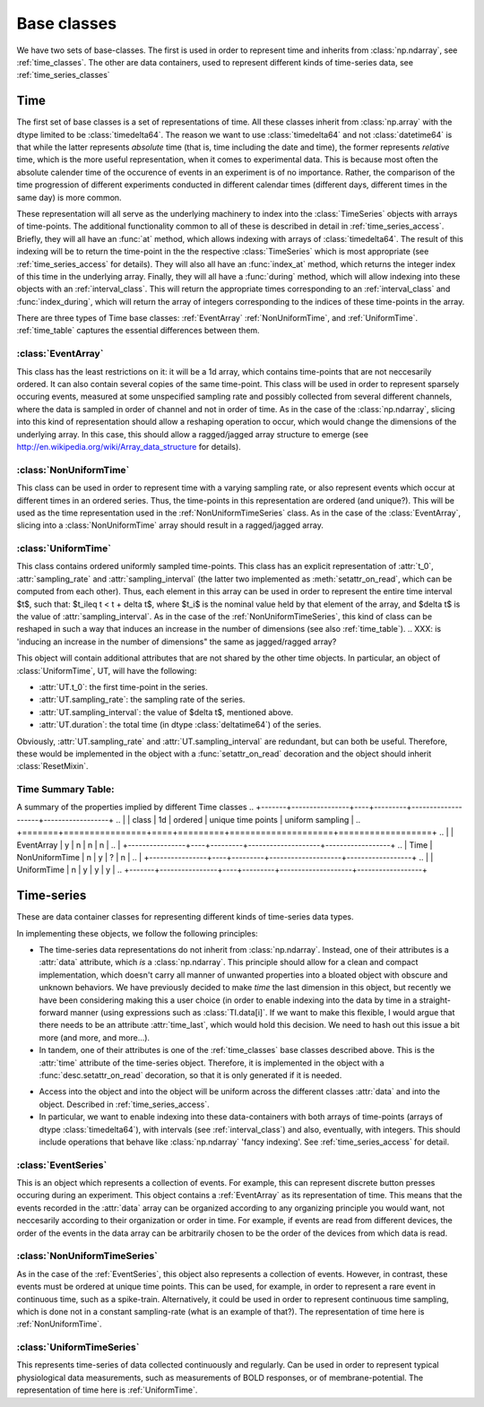 .. _base_classes:

==============
 Base classes
==============

We have two sets of base-classes. The first is used in order to represent time
and inherits from :class:`np.ndarray`, see :ref:`time_classes`. The other are
data containers, used to represent different kinds of time-series data, see
:ref:`time_series_classes`

.. _time_classes:

Time
====

The first set of base classes is a set of representations of time. All these
classes inherit from :class:`np.array` with the dtype limited to be
:class:`timedelta64`. The reason we want to use :class:`timedelta64` and not
:class:`datetime64` is that while the latter represents *absolute* time (that
is, time including the date and time), the former represents *relative* time,
which is the more useful representation, when it comes to experimental
data. This is because most often the absolute calender time of the occurence of
events in an experiment is of no importance. Rather, the comparison of the time
progression of different experiments conducted in different calendar times
(different days, different times in the same day) is more common. 

These representation will all serve as the underlying machinery to index into
the :class:`TimeSeries` objects with arrays of time-points.  The additional
functionality common to all of these is described in detail in
:ref:`time_series_access`. Briefly, they will all have an :func:`at` method,
which allows indexing with arrays of :class:`timedelta64`. The result of this
indexing will be to return the time-point in the the respective
:class:`TimeSeries` which is most appropriate (see :ref:`time_series_access`
for details). They will also all have an :func:`index_at` method, which returns
the integer index of this time in the underlying array. Finally, they will all
have a :func:`during` method, which will allow indexing into these objects with
an :ref:`interval_class`. This will return the appropriate times corresponding to an
:ref:`interval_class` and :func:`index_during`, which will return the array of
integers corresponding to the indices of these time-points in the array.

There are three types of Time base classes: :ref:`EventArray`
:ref:`NonUniformTime`, and :ref:`UniformTime`. :ref:`time_table` captures
the essential differences between them.

.. _EventArray:

:class:`EventArray`
-------------------

This class has the least restrictions on it: it will be a 1d array, which
contains time-points that are not neccesarily ordered. It can also contain
several copies of the same time-point. This class will be used in order to
represent sparsely occuring events, measured at some unspecified sampling rate
and possibly collected from several different channels, where the data is
sampled in order of channel and not in order of time. As in the case of the
:class:`np.ndarray`, slicing into this kind of representation should allow a
reshaping operation to occur, which would change the dimensions of the
underlying array. In this case, this should allow a ragged/jagged array
structure to emerge (see http://en.wikipedia.org/wiki/Array_data_structure for
details).

.. _NonUniformTime:

:class:`NonUniformTime`
-------------------------

This class can be used in order to represent time with a varying sampling rate,
or also represent events which occur at different times in an ordered
series. Thus, the time-points in this representation are ordered (and
unique?). This will be used as the time representation used in the
:ref:`NonUniformTimeSeries` class. As in the case of the
:class:`EventArray`, slicing into a :class:`NonUniformTime` array should
result in a ragged/jagged array.

.. _UniformTime:

:class:`UniformTime`
--------------------

This class contains ordered uniformly sampled time-points. This class has an
explicit representation of :attr:`t_0`, :attr:`sampling_rate` and
:attr:`sampling_interval` (the latter two implemented as
:meth:`setattr_on_read`, which can be computed from each other). Thus, each
element in this array can be used in order to represent the entire time
interval $t$, such that: $t_i\leq t < t + \delta t$, where $t_i$ is the nominal
value held by that element of the array, and $\delta t$ is the value of
:attr:`sampling_interval`. As in the case of the
:ref:`NonUniformTimeSeries`, this kind of class can be reshaped in such a way
that induces an increase in the number of dimensions (see also
:ref:`time_table`). 
..  XXX: is 'inducing an increase in the number of dimensions" the same as jagged/ragged array?

This object will contain additional attributes that are not shared by the other
time objects. In particular, an object of :class:`UniformTime`, UT, will have
the following:

* :attr:`UT.t_0`: the first time-point in the series.
* :attr:`UT.sampling_rate`: the sampling rate of the series.
* :attr:`UT.sampling_interval`: the value of $\delta t$, mentioned above.
* :attr:`UT.duration`: the total time (in dtype :class:`deltatime64`) of
  the series.

Obviously, :attr:`UT.sampling_rate` and :attr:`UT.sampling_interval`
are redundant, but can both be useful. Therefore, these would be implemented
in the object with a :func:`setattr_on_read` decoration and the object should
inherit :class:`ResetMixin`.


.. _time_table:

Time Summary Table:
-------------------

A summary of the properties implied by different Time classes
.. +-------+----------------+----+---------+--------------------+------------------+
.. |       | class          | 1d | ordered | unique time points | uniform sampling |
.. +=======+================+====+=========+====================+==================+
.. |       | EventArray     | y  |    n    |         n          |         n        |
.. |       +----------------+----+---------+--------------------+------------------+
.. | Time  | NonUniformTime | n  |    y    |         ?          |         n        |
.. |       +----------------+----+---------+--------------------+------------------+  
.. |       | UniformTime    | n  |    y    |         y          |         y        |
.. +-------+----------------+----+---------+--------------------+------------------+


.. _time_series_classes:

Time-series 
===========

These are data container classes for representing different kinds of
time-series data types.

In implementing these objects, we follow the following principles:

* The time-series data representations do not inherit from
  :class:`np.ndarray`. Instead, one of their attributes is a :attr:`data`
  attribute, which *is* a :class:`np.ndarray`. This principle should allow for
  a clean and compact implementation, which doesn't carry all manner of
  unwanted properties into a bloated object with obscure and unknown behaviors.
  We have previously decided to make *time* the last dimension in this
  object, but recently we have been considering making this a user choice (in
  order to enable indexing into the data by time in a straight-forward manner
  (using expressions such as :class:`TI.data[i]`. If we want to make this
  flexible, I would argue that there needs to be an attribute
  :attr:`time_last`, which would hold this decision. We need to hash out
  this issue a bit more (and more, and more...). 
* In tandem, one of their attributes is one of the :ref:`time_classes` base
  classes described above. This is the :attr:`time` attribute of the
  time-series object. Therefore, it is implemented in the object with a
  :func:`desc.setattr_on_read` decoration, so that it is only generated if it
  is needed. 
.. what is going on here? (XXX: fix the sentence below)
* Access into the object and into the object will be uniform across the
  different classes :attr:`data` and into the object. Described in
  :ref:`time_series_access`.
* In particular, we want to enable indexing into these data-containers with
  both arrays of time-points (arrays of dtype :class:`timedelta64`), with
  intervals (see :ref:`interval_class`) and also, eventually, with
  integers. This should include operations that behave like :class:`np.ndarray`
  'fancy indexing'. See :ref:`time_series_access` for detail.

 
.. _EventSeries:

:class:`EventSeries`
--------------------

This is an object which represents a collection of events. For example, this
can represent discrete button presses occuring during an experiment. This
object contains a :ref:`EventArray` as its representation of time. This means
that the events recorded in the :attr:`data` array can be organized
according to any organizing principle you would want, not neccesarily according
to their organization or order in time. For example, if events are read from
different devices, the order of the events in the data array can be arbitrarily
chosen to be the order of the devices from which data is read.


.. _NonUniformTimeSeries:

:class:`NonUniformTimeSeries`
-----------------------------

As in the case of the :ref:`EventSeries`, this object also represents a
collection of events. However, in contrast, these events must be ordered at
unique time points. This can be used, for example, in order to represent a
rare event in continuous time, such as a spike-train. Alternatively, it could
be used in order to represent continuous time sampling, which is done not in a
constant sampling-rate (what is an example of that?). The representation of
time here is :ref:`NonUniformTime`.


.. _UniformTimeSeries:

:class:`UniformTimeSeries`
--------------------------

This represents time-series of data collected continuously and regularly. Can
be used in order to represent typical physiological data measurements, such as
measurements of BOLD responses, or of membrane-potential. The representation of
time here is :ref:`UniformTime`.


.. +--------+----------------------+----------------+-----------------+
.. |        | class                |    time        | example         |
.. +========+======================+================+=================+
.. |  Time  | EventSeries          | EventArray     | button presses  |
.. | Series |----------------------+----------------+-----------------+
.. |   	    | NonUniformTimeSeries | NonUniformTime | spike trains    |
.. | 	    |----------------------+----------------+-----------------+ 
.. |        | UniformTimeSeri      | UniformTime    | BOLD            |
.. +--------+----------------------+----------------+-----------------+

